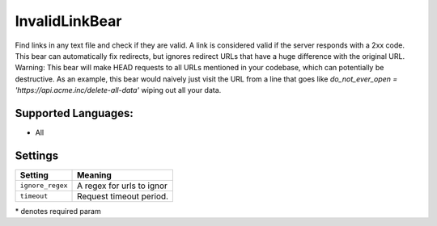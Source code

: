 **InvalidLinkBear**
===================

Find links in any text file and check if they are valid.
A link is considered valid if the server responds with a 2xx code.
This bear can automatically fix redirects, but ignores redirect URLs that have a huge difference with the original URL.
Warning: This bear will make HEAD requests to all URLs mentioned in your codebase, which can potentially be destructive. As an example, this bear would naively just visit the URL from a line that goes like `do_not_ever_open = 'https://api.acme.inc/delete-all-data'` wiping out all your data.

Supported Languages:
-----

* All

Settings
--------

+-------------------+---------------------------+
| Setting           |  Meaning                  |
+===================+===========================+
|                   |                           |
| ``ignore_regex``  | A regex for urls to ignor +
|                   |                           |
+-------------------+---------------------------+
|                   |                           |
| ``timeout``       | Request timeout period.   +
|                   |                           |
+-------------------+---------------------------+

\* denotes required param